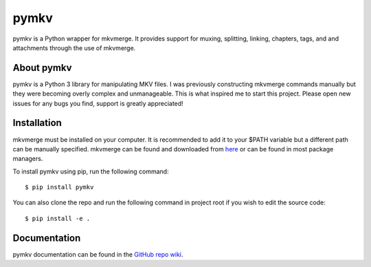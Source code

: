 pymkv
=====

|PyPI Version|
|Codacy Badge|
|License|

pymkv is a Python wrapper for mkvmerge. It provides support for muxing, splitting, linking, chapters, tags, and
and attachments through the use of mkvmerge.

About pymkv
-----------

pymkv is a Python 3 library for manipulating MKV files. I was previously constructing mkvmerge commands manually but
they were becoming overly complex and unmanageable. This is what inspired me to start this project. Please open
new issues for any bugs you find, support is greatly appreciated!

Installation
------------

mkvmerge must be installed on your computer. It is recommended to add it to your $PATH variable but a
different path can be manually specified. mkvmerge can be found and downloaded from
`here <https://mkvtoolnix.download/downloads.html>`__ or can be found in most package managers.

To install pymkv using pip, run the following command:

::

    $ pip install pymkv

You can also clone the repo and run the following command in project root if you wish to edit the source code:

::

    $ pip install -e .

Documentation
-------------

pymkv documentation can be found in the `GitHub repo wiki <https://github.com/sheldonkwoodward/pymkv/wiki>`__.

.. |PyPI Version| image::  https://img.shields.io/pypi/sheldonkwoodward/pymkv.svg
    :target: https://pypi.python.org/pypi/pymkv/
    :alt: Latest Version in PyPI

.. |Codacy Badge| image:: https://api.codacy.com/project/badge/Grade/e1fe077d95f74a5886c557024777c26c
    :target: https://www.codacy.com/app/sheldonkwoodward/pymkv?utm_source=github.com&utm_medium=referral&utm_content=sheldonkwoodward/pymkv&utm_campaign=Badge_Grade

.. |License| image:: https://img.shields.io/github/license/sheldonkwoodward/pymkv.svg
    :target: https://github.com/sheldonkwoodward/pymkv/LICENSE.txt


